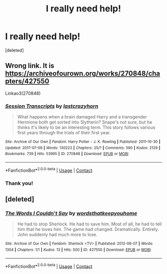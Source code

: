 #+TITLE: I really need help!

* I really need help!
:PROPERTIES:
:Score: 1
:DateUnix: 1600927169.0
:DateShort: 2020-Sep-24
:FlairText: What's That Fic?
:END:
[deleted]


** Wrong link. It is [[https://archiveofourown.org/works/270848/chapters/427550]]

Linkao3(270848)
:PROPERTIES:
:Author: Starfox5
:Score: 2
:DateUnix: 1600927743.0
:DateShort: 2020-Sep-24
:END:

*** [[https://archiveofourown.org/works/270848][*/Session Transcripts/*]] by [[https://www.archiveofourown.org/users/lastcrazyhorn/pseuds/lastcrazyhorn][/lastcrazyhorn/]]

#+begin_quote
  What happens when a brain damaged Harry and a transgender Hermione both get sorted into Slytherin? Snape's not sure, but he thinks it's likely to be an interesting term. This story follows various first years through the trials of their first year.
#+end_quote

^{/Site/:} ^{Archive} ^{of} ^{Our} ^{Own} ^{*|*} ^{/Fandom/:} ^{Harry} ^{Potter} ^{-} ^{J.} ^{K.} ^{Rowling} ^{*|*} ^{/Published/:} ^{2011-10-30} ^{*|*} ^{/Updated/:} ^{2017-07-09} ^{*|*} ^{/Words/:} ^{130222} ^{*|*} ^{/Chapters/:} ^{25/?} ^{*|*} ^{/Comments/:} ^{590} ^{*|*} ^{/Kudos/:} ^{2129} ^{*|*} ^{/Bookmarks/:} ^{739} ^{*|*} ^{/Hits/:} ^{53995} ^{*|*} ^{/ID/:} ^{270848} ^{*|*} ^{/Download/:} ^{[[https://archiveofourown.org/downloads/270848/Session%20Transcripts.epub?updated_at=1569729246][EPUB]]} ^{or} ^{[[https://archiveofourown.org/downloads/270848/Session%20Transcripts.mobi?updated_at=1569729246][MOBI]]}

--------------

*FanfictionBot*^{2.0.0-beta} | [[https://github.com/FanfictionBot/reddit-ffn-bot/wiki/Usage][Usage]] | [[https://www.reddit.com/message/compose?to=tusing][Contact]]
:PROPERTIES:
:Author: FanfictionBot
:Score: 2
:DateUnix: 1600927762.0
:DateShort: 2020-Sep-24
:END:


*** Thank you!
:PROPERTIES:
:Author: carl0ftime
:Score: 1
:DateUnix: 1600960924.0
:DateShort: 2020-Sep-24
:END:


** [deleted]
:PROPERTIES:
:Score: 1
:DateUnix: 1600927600.0
:DateShort: 2020-Sep-24
:END:

*** [[https://archiveofourown.org/works/427550][*/The Words I Couldn't Say/*]] by [[https://www.archiveofourown.org/users/wordsthatkeepyouhome/pseuds/wordsthatkeepyouhome][/wordsthatkeepyouhome/]]

#+begin_quote
  He had to stop Sherlock. He had to save him. Most of all, he had to tell him that he loves him. The game had changed. Dramatically. Entirely. John suddenly had much more to lose.
#+end_quote

^{/Site/:} ^{Archive} ^{of} ^{Our} ^{Own} ^{*|*} ^{/Fandom/:} ^{Sherlock} ^{<TV>} ^{*|*} ^{/Published/:} ^{2012-06-07} ^{*|*} ^{/Words/:} ^{1304} ^{*|*} ^{/Chapters/:} ^{1/1} ^{*|*} ^{/Kudos/:} ^{13} ^{*|*} ^{/Hits/:} ^{500} ^{*|*} ^{/ID/:} ^{427550} ^{*|*} ^{/Download/:} ^{[[https://archiveofourown.org/downloads/427550/The%20Words%20I%20Couldnt%20Say.epub?updated_at=1386359868][EPUB]]} ^{or} ^{[[https://archiveofourown.org/downloads/427550/The%20Words%20I%20Couldnt%20Say.mobi?updated_at=1386359868][MOBI]]}

--------------

*FanfictionBot*^{2.0.0-beta} | [[https://github.com/FanfictionBot/reddit-ffn-bot/wiki/Usage][Usage]] | [[https://www.reddit.com/message/compose?to=tusing][Contact]]
:PROPERTIES:
:Author: FanfictionBot
:Score: 1
:DateUnix: 1600927616.0
:DateShort: 2020-Sep-24
:END:
